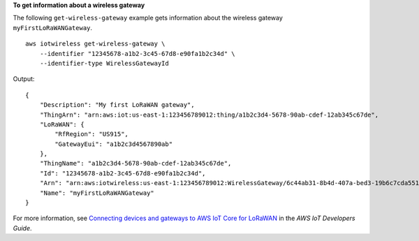 **To get information about a wireless gateway**

The following ``get-wireless-gateway`` example gets information about the wireless gateway ``myFirstLoRaWANGateway``. ::

    aws iotwireless get-wireless-gateway \
        --identifier "12345678-a1b2-3c45-67d8-e90fa1b2c34d" \
        --identifier-type WirelessGatewayId 

Output::

    {
        "Description": "My first LoRaWAN gateway", 
        "ThingArn": "arn:aws:iot:us-east-1:123456789012:thing/a1b2c3d4-5678-90ab-cdef-12ab345c67de", 
        "LoRaWAN": {
            "RfRegion": "US915", 
            "GatewayEui": "a1b2c3d4567890ab"
        }, 
        "ThingName": "a1b2c3d4-5678-90ab-cdef-12ab345c67de", 
        "Id": "12345678-a1b2-3c45-67d8-e90fa1b2c34d", 
        "Arn": "arn:aws:iotwireless:us-east-1:123456789012:WirelessGateway/6c44ab31-8b4d-407a-bed3-19b6c7cda551", 
        "Name": "myFirstLoRaWANGateway"
    }

For more information, see `Connecting devices and gateways to AWS IoT Core for LoRaWAN <https://docs.aws.amazon.com/iot/latest/developerguide/connect-iot-lorawan.html>`__ in the *AWS IoT Developers Guide*.
